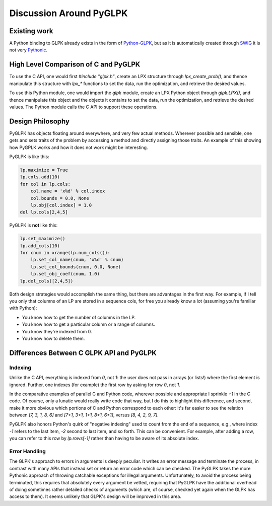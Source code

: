 Discussion Around PyGLPK
========================

=============
Existing work
=============

A Python binding to GLPK already exists in the form of `Python-GLPK <http://www.ncc.up.pt/~jpp/code/python-glpk/>`_, but as it is automatically created through `SWIG <http://www.swig.org/>`_ it is not very `Pythonic <http://en.wikipedia.org/wiki/Python_%28programming_language%29>`_.

=====================================
High Level Comparison of C and PyGLPK
=====================================

To use the C API, one would first `#include "glpk.h"`, create an LPX structure through `lpx_create_prob()`, and thence manipulate this structure with `lpx_*` functions to set the data, run the optimization, and retrieve the desired values.

To use this Python module, one would import the `glpk` module, create an LPX Python object through `glpk.LPX()`, and thence manipulate this object and the objects it contains to set the data, run the optimization, and retrieve the desired values. The Python module calls the C API to support these operations.

=================
Design Philosophy
=================

PyGLPK has objects floating around everywhere, and very few actual methods. Wherever possible and sensible, one gets and sets traits of the problem by accessing a method and directly assigning those traits. An example of this showing how PyGPLK works and how it does not work might be interesting.

PyGLPK is like this:

.. code-block:: python

    lp.maximize = True
    lp.cols.add(10)
    for col in lp.cols:
    	col.name = 'x%d' % col.index
    	col.bounds = 0.0, None
    	lp.obj[col.index] = 1.0
    del lp.cols[2,4,5]

PyGLPK is **not** like this:

.. code-block:: python

    lp.set_maximize()
    lp.add_cols(10)
    for cnum in xrange(lp.num_cols()):
    	lp.set_col_name(cnum, 'x%d' % cnum)
    	lp.set_col_bounds(cnum, 0.0, None)
    	lp.set_obj_coef(cnum, 1.0)
    lp.del_cols([2,4,5])

Both design strategies would accomplish the same thing, but there are advantages in the first way. For example, if I tell you only that columns of an LP are stored in a sequence cols, for free you already know a lot (assuming you're familiar with Python):

* You know how to get the number of columns in the LP.
* You know how to get a particular column or a range of columns.
* You know they're indexed from 0.
* You know how to delete them.

=========================================
Differences Between C GLPK API and PyGLPK
=========================================

--------
Indexing
--------

Unlike the C API, everything is indexed from `0`, not `1`: the user does not pass in arrays (or lists!) where the first element is ignored. Further, one indexes (for example) the first row by asking for row `0`, not `1`.

In the comparative examples of parallel C and Python code, wherever possible and appropriate I sprinkle `+1` in the C code. Of course, only a lunatic would really write code that way, but I do this to highlight this difference, and second, make it more obvious which portions of C and Python correspond to each other: it's far easier to see the relation between `[7, 3, 1, 8, 6]` and `[7+1, 3+1, 1+1, 8+1, 6+1]`, versus `[8, 4, 2, 9, 7]`.

PyGLPK also honors Python's quirk of "negative indexing" used to count from the end of a sequence, e.g., where index `-1` refers to the last item, `-2` second to last item, and so forth. This can be convenient. For example, after adding a row, you can refer to this row by `lp.rows[-1]` rather than having to be aware of its absolute index.

--------------
Error Handling
--------------

The GLPK's approach to errors in arguments is deeply peculiar. It writes an error message and terminate the process, in contrast with many APIs that instead set or return an error code which can be checked. The PyGLPK takes the more Pythonic approach of throwing catchable exceptions for illegal arguments. Unfortunately, to avoid the process being terminated, this requires that absolutely every argument be vetted, requiring that PyGLPK have the additional overhead of doing sometimes rather detailed checks of arguments (which are, of course, checked yet again when the GLPK has access to them). It seems unlikely that GLPK's design will be improved in this area.
